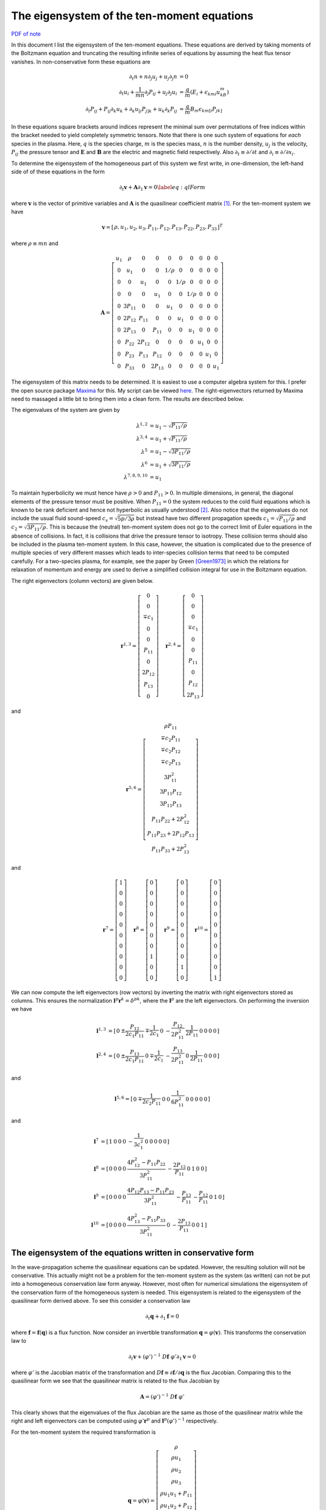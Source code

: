 The eigensystem of the ten-moment equations
===========================================

`PDF of note <./_static/files/1013-tenmom-eigsys.pdf>`_

In this document I list the eigensystem of the ten-moment
equations. These equations are derived by taking moments of the
Boltzmann equation and truncating the resulting infinite series of
equations by assuming the heat flux tensor vanishes. In
non-conservative form these equations are

.. math::

  \partial_t{n} + n \partial_j{u_j} + u_j \partial_j{n} &= 0 \\
  \partial_t{u_i}
  + \frac{1}{mn}\partial_j{P_{ij}}
  + u_j \partial_j{u_i} &=
  \frac{q}{m}\left(E_i + \epsilon_{kmi}u_kB_m\right) \\
  \partial_t{P_{ij}} + P_{ij}\partial_k{u_k}
  + \partial_k{u_{[i}}P_{j]k}
  + u_k\partial_k{P_{ij}}
  &= \frac{q}{m}B_m \epsilon_{km[i}P_{jk]}

In these equations square brackets around indices represent the
minimal sum over permutations of free indices within the bracket
needed to yield completely symmetric tensors. Note that there is one
such system of equations for *each* species in the plasma. Here,
:math:`q` is the species charge, :math:`m` is the species mass,
:math:`n` is the number density, :math:`u_j` is the velocity,
:math:`P_{ij}` the pressure tensor and :math:`\mathbf{E}` and
:math:`\mathbf{B}` are the electric and magnetic field
respectively. Also :math:`\partial_t \equiv \partial /\partial t` and
:math:`\partial_i \equiv \partial /\partial x_i`.

To determine the eigensystem of the homogeneous part of this system we
first write, in one-dimension, the left-hand side of of these
equations in the form

.. math::

  \partial_t{\mathbf{v}} + \mathbf{A}\partial_{1}{\mathbf{v}} = 0 \label{eq:qlForm}

where :math:`\mathbf{v}` is the vector of primitive variables and
:math:`\mathbf{A}` is the quasilinear coefficient matrix
[#quasilinear]_. For the ten-moment system we have

.. math::

  \mathbf{v} = 
    \left[
    \begin{matrix}
      \rho,
      u_1,
      u_2,
      u_3,
      P_{11},
      P_{12},
      P_{13},
      P_{22},
      P_{23},
      P_{33}
    \end{matrix}
  \right]^T

where :math:`\rho \equiv mn` and 

.. math::

  \mathbf{A} = 
    \left[
    \begin{matrix}
      u_1  & \rho   & 0      & 0     & 0     & 0     & 0      & 0    & 0    & 0 \\
      0    & u_1    & 0      & 0     & 1/\rho & 0     & 0     & 0    & 0    & 0 \\
      0    & 0      & u_1    & 0     & 0     & 1/\rho & 0     & 0    & 0    & 0 \\
      0    & 0      & 0      & u_1   & 0     & 0     & 1/\rho & 0    & 0    & 0 \\
      0    & 3P_{11} & 0      & 0     & u_1   & 0     & 0      & 0    & 0    & 0 \\
      0    & 2P_{12} & P_{11} & 0     & 0    & u_1    & 0      & 0    & 0    & 0 \\
      0    & 2P_{13} & 0      & P_{11} & 0    & 0      & u_1    & 0    & 0    & 0 \\
      0    & P_{22}  & 2P_{12} & 0     & 0    & 0      & 0     & u_1   & 0    & 0 \\
      0    & P_{23}  & P_{13}  & P_{12} & 0    & 0      & 0     & 0     & u_1  & 0 \\
      0    & P_{33}  & 0      & 2P_{13} & 0   & 0      & 0     & 0     & 0    & u_1
    \end{matrix}
  \right]

The eigensystem of this matrix needs to be determined. It is easiest
to use a computer algebra system for this. I prefer the open source
package `Maxima <http://maxima.sourceforge.net>`_ for this. My script
can be viewed `here <./_static/files/tenmom-eig.txt>`_.  The
right-eigenvectors returned by Maxima need to massaged a little bit to
bring them into a clean form. The results are described below.

The eigenvalues of the system are given by 

.. math::

  \lambda^{1,2} &= u_1-\sqrt{P_{11}/\rho} \\
  \lambda^{3,4} &= u_1+\sqrt{P_{11}/\rho} \\
  \lambda^{5}   &= u_1-\sqrt{3P_{11}/\rho} \\
  \lambda^{6}   &= u_1+\sqrt{3P_{11}/\rho} \\
  \lambda^{7,8,9,10}    &= u_1

To maintain hyperbolicity we must hence have :math:`\rho>0` and
:math:`P_{11}>0`. In multiple dimensions, in general, the diagonal
elements of the pressure tensor must be positive. When
:math:`P_{11}=0` the system reduces to the cold fluid equations which
is known to be rank deficient and hence not hyperbolic as usually
understood [#cold-fluid]_. Also notice that the eigenvalues do not
include the usual fluid sound-speed :math:`c_s=\sqrt{5p/3\rho}` but
instead have two different propagation speeds
:math:`c_1=\sqrt{P_{11}/\rho}` and
:math:`c_2=\sqrt{3P_{11}/\rho}`. This is because the (neutral)
ten-moment system does not go to the correct limit of Euler equations
in the absence of collisions. In fact, it is collisions that drive the
pressure tensor to isotropy. These collision terms should also be
included in the plasma ten-moment system. In this case, however, the
situation is complicated due to the presence of multiple species of
very different masses which leads to inter-species collision terms
that need to be computed carefully. For a two-species plasma, for
example, see the paper by Green [Green1973]_ in which the relations
for relaxation of momentum and energy are used to derive a simplified
collision integral for use in the Boltzmann equation.

The right eigenvectors (column vectors) are given below.

.. math::

  \mathbf{r}^{1,3}
  =
  \left[
    \begin{matrix}
      0 \\
      0 \\
      \mp c_1 \\
      0 \\
      0 \\
      P_{11} \\
      0 \\
      2P_{12} \\
      P_{13} \\
      0
    \end{matrix}
  \right]
  \quad
  \mathbf{r}^{2,4}
  =
  \left[
    \begin{matrix}
      0 \\
      0 \\
      0 \\
      \mp c_1 \\
      0 \\
      0 \\
      P_{11} \\
      0 \\
      P_{12} \\
      2P_{13}
    \end{matrix}
  \right]

and

.. math::

  \mathbf{r}^{5,6}
  =
  \left[
    \begin{matrix}
      \rho P_{11} \\
      \mp c_2 P_{11} \\
      \mp c_2 P_{12} \\
      \mp c_2 P_{13} \\
      3 P_{11}^2 \\
      3 P_{11}P_{12} \\
      3 P_{11}P_{13} \\
      P_{11}P_{22} + 2 P_{12}^2 \\
      P_{11}P_{23} + 2P_{12}P_{13} \\
      P_{11}P_{33} + 2P_{13}^2
    \end{matrix}
  \right]

and

.. math::

  \mathbf{r}^{7}
  =
  \left[
    \begin{matrix}
      1 \\
      0 \\
      0 \\
      0 \\
      0 \\
      0 \\
      0 \\
      0 \\
      0 \\
      0
    \end{matrix}
  \right]
  \quad
  \mathbf{r}^{8}
  =
  \left[
    \begin{matrix}
      0 \\
      0 \\
      0 \\
      0 \\
      0 \\
      0 \\
      0 \\
      1 \\
      0 \\
      0
    \end{matrix}
  \right]
  \quad
  \mathbf{r}^{9}
  =
  \left[
    \begin{matrix}
      0 \\
      0 \\
      0 \\
      0 \\
      0 \\
      0 \\
      0 \\
      0 \\
      1 \\
      0
    \end{matrix}
  \right]
  \quad
  \mathbf{r}^{10}
  =
  \left[
    \begin{matrix}
      0 \\
      0 \\
      0 \\
      0 \\
      0 \\
      0 \\
      0 \\
      0 \\
      0 \\
      1
    \end{matrix}
  \right]

We can now compute the left eigenvectors (row vectors) by inverting
the matrix with right eigenvectors stored as columns. This ensures the
normalization :math:`\mathbf{l}^p \mathbf{r}^k = \delta^{pk}`, where
the :math:`\mathbf{l}^p` are the left eigenvectors. On performing the
inversion we have

.. math::

  \mathbf{l}^{1,3} &= 
  \left[
    \begin{matrix}
      0 & \pm\dfrac{P_{12}}{2c_1P_{11}} & \mp\dfrac{1}{2c_1} & 
      0 & -\dfrac{P_{12}}{2P_{11}^2} & \dfrac{1}{2P_{11}} & 0 & 0 & 0 & 0
    \end{matrix}
  \right] \\
  \mathbf{l}^{2,4} &= 
  \left[
    \begin{matrix}
      0 & \pm\dfrac{P_{13}}{2c_1P_{11}} & 0 & \mp\dfrac{1}{2c_1}
      & -\dfrac{P_{13}}{2P_{11}^2} & 0 & \dfrac{1}{2P_{11}} & 0 & 0 & 0
    \end{matrix}
  \right]

and

.. math::

  \mathbf{l}^{5,6} = 
  \left[
    \begin{matrix}
      0 & \mp\dfrac{1}{2c_2P_{11}} & 0 & 0 & \dfrac{1}{6P_{11}^2}
      & 0 & 0 & 0 & 0 & 0
    \end{matrix}
    \right]

and

.. math::

  \mathbf{l}^{7} &= 
  \left[
    \begin{matrix}
      1 & 0 & 0 & 0 & -\dfrac{1}{3c_1^2} & 0 & 0 & 0 & 0 & 0
    \end{matrix}
    \right] \\
  \mathbf{l}^{8} &= 
  \left[
    \begin{matrix}
      0 & 0 & 0 & 0 & \dfrac{4P_{12}^2-P_{11}P_{22}}{3P_{11}^2} 
      & -\dfrac{2P_{12}}{P_{11}} & 0 & 1 & 0 & 0
    \end{matrix}
    \right] \\
  \mathbf{l}^{9} &= 
  \left[
    \begin{matrix}
      0 & 0 & 0 & 0 & \dfrac{4P_{12}P_{13}-P_{11}P_{23}}{3P_{11}^2} 
      & -\dfrac{P_{13}}{P_{11}} & -\dfrac{P_{12}}{P_{11}} & 0 & 1 & 0
    \end{matrix}
    \right] \\
  \mathbf{l}^{10} &= 
  \left[
    \begin{matrix}
      0 & 0 & 0 & 0 & \dfrac{4P_{13}^2-P_{11}P_{33}}{3P_{11}^2} & 0
      & -\dfrac{2P_{13}}{P_{11}} & 0 & 0 & 1
    \end{matrix}
    \right]

The eigensystem of the equations written in conservative form
-------------------------------------------------------------

In the wave-propagation scheme the quasilinear equations can be
updated. However, the resulting solution will not be
conservative. This actually might not be a problem for the ten-moment
system as the system (as written) can not be put into a homogeneous
conservation law form anyway. However, most often for numerical
simulations the eigensystem of the conservation form of the
homogeneous system is needed. This eigensystem is related to the
eigensystem of the quasilinear form derived above. To see this
consider a conservation law

.. math::

  \partial_t \mathbf{q} + \partial_1 \mathbf{f} = 0

where :math:`\mathbf{f} = \mathbf{f}(\mathbf{q})` is a flux
function. Now consider an invertible transformation :math:`\mathbf{q}
= \varphi(\mathbf{v})`. This transforms the conservation law to

.. math::

  \partial_t \mathbf{v} 
  + (\varphi')^{-1}\ D\mathbf{f}\ \varphi' \partial_1 \mathbf{v} = 0

where :math:`\varphi'` is the Jacobian matrix of the transformation
and :math:`D\mathbf{f} \equiv \partial \mathbf{f}/\partial \mathbf{q}`
is the flux Jacobian. Comparing this to the quasilinear form we see
that the quasilinear matrix is related to the flux Jacobian by

.. math::

  \mathbf{A} = (\varphi')^{-1}\ D\mathbf{f}\ \varphi'

This clearly shows that the eigenvalues of the flux Jacobian are the
same as those of the quasilinear matrix while the right and left
eigenvectors can be computed using :math:`\varphi' \mathbf{r}^p` and
:math:`\mathbf{l}^p(\varphi')^{-1}` respectively.

For the ten-moment system the required transformation is

.. math::

  \mathbf{q} = \varphi(\mathbf{v})
  =
  \left[
    \begin{matrix}
      \rho \\
      \rho u_1 \\
      \rho u_2 \\
      \rho u_3 \\
      \rho u_1u_1 + P_{11} \\
      \rho u_1u_2 + P_{12} \\
      \rho u_1u_3 + P_{13} \\
      \rho u_2u_2 + P_{22} \\
      \rho u_2u_3 + P_{23} \\
      \rho u_3u_3 + P_{33}
    \end{matrix}
  \right]

For this transformation we have

.. math::

  \varphi'(\mathbf{v}) = 
    \left[
    \begin{matrix}
      1         & 0          & 0         & 0         & 0 & 0 & 0 & 0 & 0 & 0 \\
      u_1       & \rho       & 0         & 0         & 0 & 0 & 0 & 0 & 0 & 0 \\
      u_2       & 0          & \rho      & 0         & 0 & 0 & 0 & 0 & 0 & 0 \\
      u_3       & 0          & 0         & \rho      & 0 & 0 & 0 & 0 & 0 & 0 \\
      u_1u_1    & 2\rho u_1  & 0         & 0         & 1 & 0 & 0 & 0 & 0 & 0 \\
      u_1u_2    & \rho u_2   & \rho u_1  & 0         & 0 & 1 & 0 & 0 & 0 & 0 \\
      u_1u_3    & \rho u_3   & 0         & \rho u_1  & 0 & 0 & 1 & 0 & 0 & 0 \\
      u_2u_2    & 0          & 2\rho u_2 & 0         & 0 & 0 & 0 & 1 & 0 & 0 \\
      u_2u_3    & 0          & \rho u_3  & \rho u_2  & 0 & 0 & 0 & 0 & 1 & 0\\
      u_3u_3    & 0          & 0         & 2\rho u_3 & 0 & 0 & 0 & 0 & 0 & 1
    \end{matrix}
  \right]

The inverse of the transformation Jacobian is

.. math::

  (\varphi')^{-1} = 
    \left[
    \begin{matrix}
      1         & 0          & 0         & 0      & 0 & 0 & 0 & 0 & 0 & 0 \\
      -u_1/\rho & 1/\rho     & 0         & 0      & 0 & 0 & 0 & 0 & 0 & 0 \\
      -u_2/\rho & 0          & 1/\rho    & 0      & 0 & 0 & 0 & 0 & 0 & 0 \\
      -u_3/\rho & 0          & 0         & 1/\rho & 0 & 0 & 0 & 0 & 0 & 0 \\
      u_1u_1    & -2u_1      & 0         & 0      & 1 & 0 & 0 & 0 & 0 & 0 \\
      u_1u_2    & -u_2       & -u_1      & 0      & 0 & 1 & 0 & 0 & 0 & 0 \\
      u_1u_3    & -u_3       & 0         & -u_1   & 0 & 0 & 1 & 0 & 0 & 0 \\
      u_2u_2    & 0          & -2 u_2    & 0      & 0 & 0 & 0 & 1 & 0 & 0 \\
      u_2u_3    & 0          & -u_3      & -u_2   & 0 & 0 & 0 & 0 & 1 & 0\\
      u_3u_3    & 0          & 0         & -2u_3  & 0 & 0 & 0 & 0 & 0 & 1
    \end{matrix}
  \right]


References
----------

.. [Green1973] John M. Greene. Improved Bhatnagar-Gross-Krook model of
   electron-ion collisions. *The Physics of Fluids*,
   16(11):2022-2023, 1973.

-----------

.. [#quasilinear] There is no standard name for this matrix. I choose
   to call it the *quasilinear coefficient matrix* instead of the
   incorrect term "primitive flux Jacobian".

.. [#cold-fluid] For hyperbolicity the quasilinear matrix must posses
   real eigenvalues and a complete set of linearly independent right
   eigenvectors. For the cold fluid system we only have a single
   eigenvalue (the fluid velocity) and a single eigenvector. This can
   lead to generalized solutions like delta shocks.

